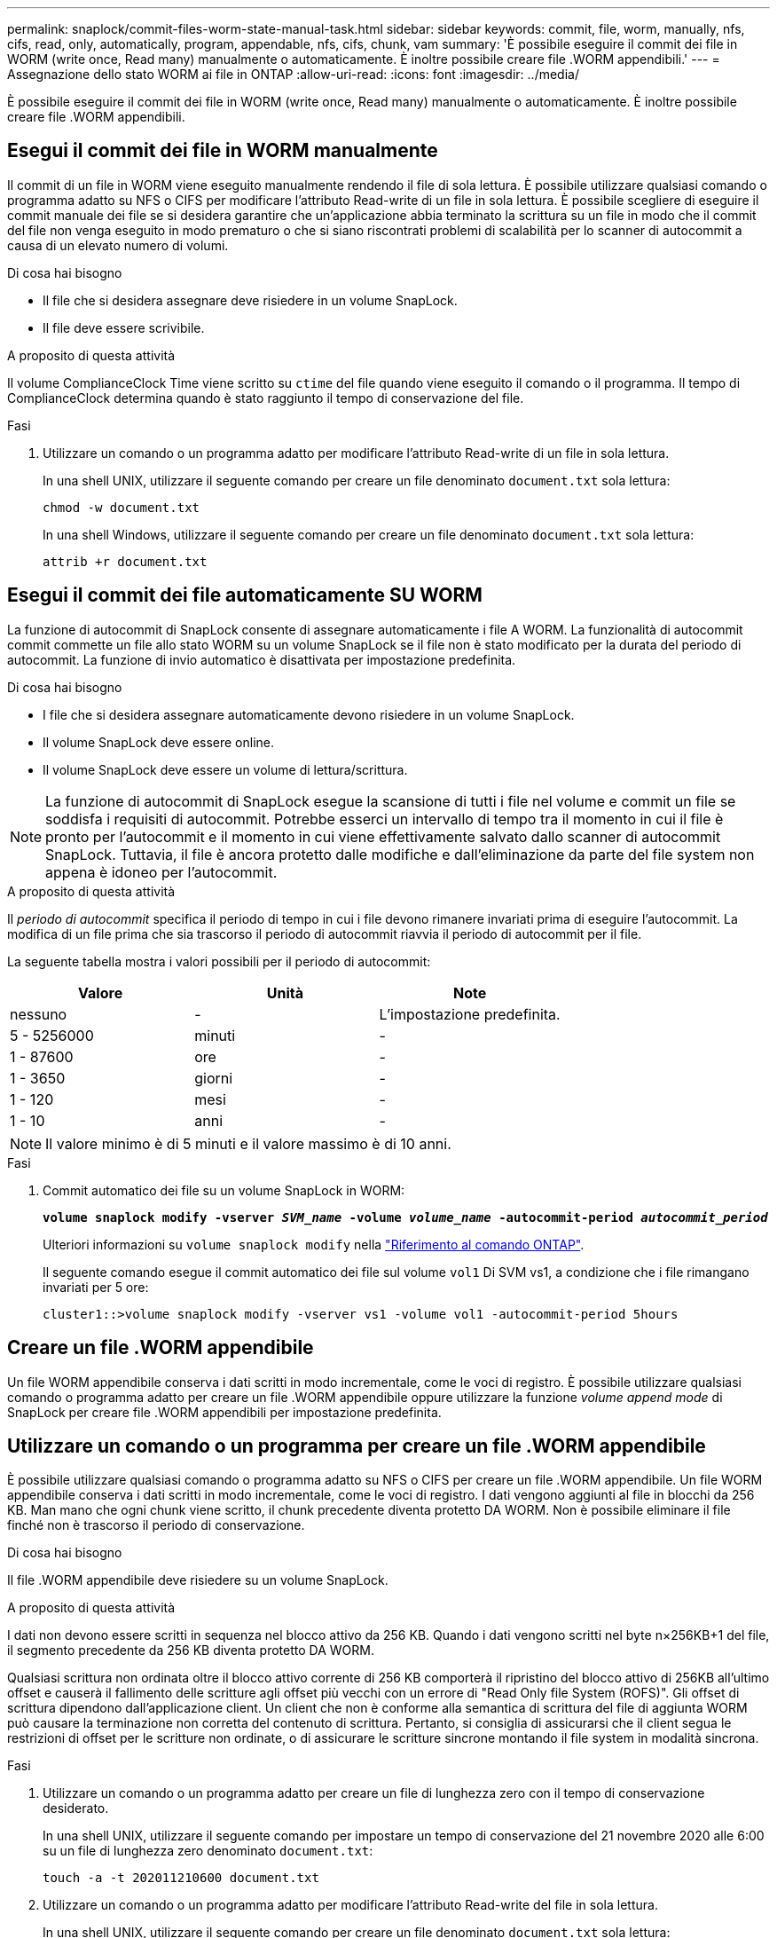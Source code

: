 ---
permalink: snaplock/commit-files-worm-state-manual-task.html 
sidebar: sidebar 
keywords: commit, file, worm, manually, nfs, cifs, read, only, automatically, program, appendable, nfs, cifs, chunk, vam 
summary: 'È possibile eseguire il commit dei file in WORM (write once, Read many) manualmente o automaticamente. È inoltre possibile creare file .WORM appendibili.' 
---
= Assegnazione dello stato WORM ai file in ONTAP
:allow-uri-read: 
:icons: font
:imagesdir: ../media/


[role="lead"]
È possibile eseguire il commit dei file in WORM (write once, Read many) manualmente o automaticamente. È inoltre possibile creare file .WORM appendibili.



== Esegui il commit dei file in WORM manualmente

Il commit di un file in WORM viene eseguito manualmente rendendo il file di sola lettura. È possibile utilizzare qualsiasi comando o programma adatto su NFS o CIFS per modificare l'attributo Read-write di un file in sola lettura. È possibile scegliere di eseguire il commit manuale dei file se si desidera garantire che un'applicazione abbia terminato la scrittura su un file in modo che il commit del file non venga eseguito in modo prematuro o che si siano riscontrati problemi di scalabilità per lo scanner di autocommit a causa di un elevato numero di volumi.

.Di cosa hai bisogno
* Il file che si desidera assegnare deve risiedere in un volume SnapLock.
* Il file deve essere scrivibile.


.A proposito di questa attività
Il volume ComplianceClock Time viene scritto su `ctime` del file quando viene eseguito il comando o il programma. Il tempo di ComplianceClock determina quando è stato raggiunto il tempo di conservazione del file.

.Fasi
. Utilizzare un comando o un programma adatto per modificare l'attributo Read-write di un file in sola lettura.
+
In una shell UNIX, utilizzare il seguente comando per creare un file denominato `document.txt` sola lettura:

+
[listing]
----
chmod -w document.txt
----
+
In una shell Windows, utilizzare il seguente comando per creare un file denominato `document.txt` sola lettura:

+
[listing]
----
attrib +r document.txt
----




== Esegui il commit dei file automaticamente SU WORM

La funzione di autocommit di SnapLock consente di assegnare automaticamente i file A WORM. La funzionalità di autocommit commit commette un file allo stato WORM su un volume SnapLock se il file non è stato modificato per la durata del periodo di autocommit. La funzione di invio automatico è disattivata per impostazione predefinita.

.Di cosa hai bisogno
* I file che si desidera assegnare automaticamente devono risiedere in un volume SnapLock.
* Il volume SnapLock deve essere online.
* Il volume SnapLock deve essere un volume di lettura/scrittura.


[NOTE]
====
La funzione di autocommit di SnapLock esegue la scansione di tutti i file nel volume e commit un file se soddisfa i requisiti di autocommit. Potrebbe esserci un intervallo di tempo tra il momento in cui il file è pronto per l'autocommit e il momento in cui viene effettivamente salvato dallo scanner di autocommit SnapLock. Tuttavia, il file è ancora protetto dalle modifiche e dall'eliminazione da parte del file system non appena è idoneo per l'autocommit.

====
.A proposito di questa attività
Il _periodo di autocommit_ specifica il periodo di tempo in cui i file devono rimanere invariati prima di eseguire l'autocommit. La modifica di un file prima che sia trascorso il periodo di autocommit riavvia il periodo di autocommit per il file.

La seguente tabella mostra i valori possibili per il periodo di autocommit:

|===
| Valore | Unità | Note 


 a| 
nessuno
 a| 
-
 a| 
L'impostazione predefinita.



 a| 
5 - 5256000
 a| 
minuti
 a| 
-



 a| 
1 - 87600
 a| 
ore
 a| 
-



 a| 
1 - 3650
 a| 
giorni
 a| 
-



 a| 
1 - 120
 a| 
mesi
 a| 
-



 a| 
1 - 10
 a| 
anni
 a| 
-

|===
[NOTE]
====
Il valore minimo è di 5 minuti e il valore massimo è di 10 anni.

====
.Fasi
. Commit automatico dei file su un volume SnapLock in WORM:
+
`*volume snaplock modify -vserver _SVM_name_ -volume _volume_name_ -autocommit-period _autocommit_period_*`

+
Ulteriori informazioni su `volume snaplock modify` nella link:https://docs.netapp.com/us-en/ontap-cli/volume-snaplock-modify.html["Riferimento al comando ONTAP"^].

+
Il seguente comando esegue il commit automatico dei file sul volume `vol1` Di SVM vs1, a condizione che i file rimangano invariati per 5 ore:

+
[listing]
----
cluster1::>volume snaplock modify -vserver vs1 -volume vol1 -autocommit-period 5hours
----




== Creare un file .WORM appendibile

Un file WORM appendibile conserva i dati scritti in modo incrementale, come le voci di registro. È possibile utilizzare qualsiasi comando o programma adatto per creare un file .WORM appendibile oppure utilizzare la funzione _volume append mode_ di SnapLock per creare file .WORM appendibili per impostazione predefinita.



== Utilizzare un comando o un programma per creare un file .WORM appendibile

È possibile utilizzare qualsiasi comando o programma adatto su NFS o CIFS per creare un file .WORM appendibile. Un file WORM appendibile conserva i dati scritti in modo incrementale, come le voci di registro. I dati vengono aggiunti al file in blocchi da 256 KB. Man mano che ogni chunk viene scritto, il chunk precedente diventa protetto DA WORM. Non è possibile eliminare il file finché non è trascorso il periodo di conservazione.

.Di cosa hai bisogno
Il file .WORM appendibile deve risiedere su un volume SnapLock.

.A proposito di questa attività
I dati non devono essere scritti in sequenza nel blocco attivo da 256 KB. Quando i dati vengono scritti nel byte n×256KB+1 del file, il segmento precedente da 256 KB diventa protetto DA WORM.

Qualsiasi scrittura non ordinata oltre il blocco attivo corrente di 256 KB comporterà il ripristino del blocco attivo di 256KB all'ultimo offset e causerà il fallimento delle scritture agli offset più vecchi con un errore di "Read Only file System (ROFS)". Gli offset di scrittura dipendono dall'applicazione client. Un client che non è conforme alla semantica di scrittura del file di aggiunta WORM può causare la terminazione non corretta del contenuto di scrittura. Pertanto, si consiglia di assicurarsi che il client segua le restrizioni di offset per le scritture non ordinate, o di assicurare le scritture sincrone montando il file system in modalità sincrona.

.Fasi
. Utilizzare un comando o un programma adatto per creare un file di lunghezza zero con il tempo di conservazione desiderato.
+
In una shell UNIX, utilizzare il seguente comando per impostare un tempo di conservazione del 21 novembre 2020 alle 6:00 su un file di lunghezza zero denominato `document.txt`:

+
[listing]
----
touch -a -t 202011210600 document.txt
----
. Utilizzare un comando o un programma adatto per modificare l'attributo Read-write del file in sola lettura.
+
In una shell UNIX, utilizzare il seguente comando per creare un file denominato `document.txt` sola lettura:

+
[listing]
----
chmod 444 document.txt
----
. Utilizzare un comando o un programma adatto per modificare nuovamente l'attributo Read-write del file in Writable (scrivibile).
+
[NOTE]
====
Questo passaggio non è considerato un rischio di conformità perché non sono presenti dati nel file.

====
+
In una shell UNIX, utilizzare il seguente comando per creare un file denominato `document.txt` scrivibile:

+
[listing]
----
chmod 777 document.txt
----
. Utilizzare un comando o un programma adatto per iniziare a scrivere i dati nel file.
+
In una shell UNIX, utilizzare il seguente comando per scrivere i dati `document.txt`:

+
[listing]
----
echo test data >> document.txt
----
+
[NOTE]
====
Quando non è più necessario aggiungere dati al file, riportare i permessi del file in sola lettura.

====




== Utilizzare la modalità di aggiunta del volume per creare file .WORM appendibili

A partire da ONTAP 9.3, è possibile utilizzare la funzione SnapLock _volume append mode_ (VAM) per creare file .WORM appendibili per impostazione predefinita. Un file WORM appendibile conserva i dati scritti in modo incrementale, come le voci di registro. I dati vengono aggiunti al file in blocchi da 256 KB. Man mano che ogni chunk viene scritto, il chunk precedente diventa protetto DA WORM. Non è possibile eliminare il file finché non è trascorso il periodo di conservazione.

.Di cosa hai bisogno
* Il file .WORM appendibile deve risiedere su un volume SnapLock.
* Il volume SnapLock deve essere smontato e vuoto di copie Snapshot e file creati dall'utente.


.A proposito di questa attività
I dati non devono essere scritti in sequenza nel blocco attivo da 256 KB. Quando i dati vengono scritti nel byte n×256KB+1 del file, il segmento precedente da 256 KB diventa protetto DA WORM.

Se si specifica un periodo di autocommit per il volume, i file .WORM che non vengono modificati per un periodo superiore al periodo di autocommit vengono impegnati in WORM.

[NOTE]
====
VAM non è supportato sui volumi del registro di controllo di SnapLock.

====
.Fasi
. Attiva VAM:
+
`*volume snaplock modify -vserver _SVM_name_ -volume _volume_name_ -is-volume-append-mode-enabled true|false*`

+
Ulteriori informazioni su `volume snaplock modify` nella link:https://docs.netapp.com/us-en/ontap-cli/volume-snaplock-modify.html["Riferimento al comando ONTAP"^].

+
Il seguente comando attiva la funzione VAM sul volume `vol1` Di SVM``vs1``:

+
[listing]
----
cluster1::>volume snaplock modify -vserver vs1 -volume vol1 -is-volume-append-mode-enabled true
----
. Utilizzare un comando o un programma adatto per creare file con permessi di scrittura.
+
Per impostazione predefinita, i file sono associati A WORM.


